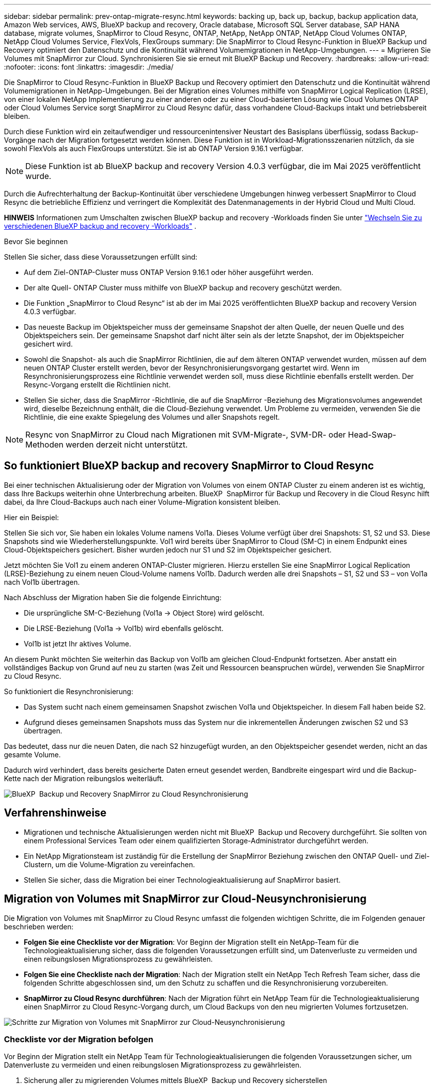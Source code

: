 ---
sidebar: sidebar 
permalink: prev-ontap-migrate-resync.html 
keywords: backing up, back up, backup, backup application data, Amazon Web services, AWS, BlueXP backup and recovery, Oracle database, Microsoft SQL Server database, SAP HANA database, migrate volumes, SnapMirror to Cloud Resync, ONTAP, NetApp, NetApp ONTAP, NetApp Cloud Volumes ONTAP, NetApp Cloud Volumes Service, FlexVols, FlexGroups 
summary: Die SnapMirror to Cloud Resync-Funktion in BlueXP Backup und Recovery optimiert den Datenschutz und die Kontinuität während Volumemigrationen in NetApp-Umgebungen. 
---
= Migrieren Sie Volumes mit SnapMirror zur Cloud. Synchronisieren Sie sie erneut mit BlueXP Backup und Recovery.
:hardbreaks:
:allow-uri-read: 
:nofooter: 
:icons: font
:linkattrs: 
:imagesdir: ./media/


[role="lead"]
Die SnapMirror to Cloud Resync-Funktion in BlueXP Backup und Recovery optimiert den Datenschutz und die Kontinuität während Volumemigrationen in NetApp-Umgebungen. Bei der Migration eines Volumes mithilfe von SnapMirror Logical Replication (LRSE), von einer lokalen NetApp Implementierung zu einer anderen oder zu einer Cloud-basierten Lösung wie Cloud Volumes ONTAP oder Cloud Volumes Service sorgt SnapMirror zu Cloud Resync dafür, dass vorhandene Cloud-Backups intakt und betriebsbereit bleiben.

Durch diese Funktion wird ein zeitaufwendiger und ressourcenintensiver Neustart des Basisplans überflüssig, sodass Backup-Vorgänge nach der Migration fortgesetzt werden können. Diese Funktion ist in Workload-Migrationsszenarien nützlich, da sie sowohl FlexVols als auch FlexGroups unterstützt. Sie ist ab ONTAP Version 9.16.1 verfügbar.


NOTE: Diese Funktion ist ab BlueXP backup and recovery Version 4.0.3 verfügbar, die im Mai 2025 veröffentlicht wurde.

Durch die Aufrechterhaltung der Backup-Kontinuität über verschiedene Umgebungen hinweg verbessert SnapMirror to Cloud Resync die betriebliche Effizienz und verringert die Komplexität des Datenmanagements in der Hybrid Cloud und Multi Cloud.

[]
====
*HINWEIS* Informationen zum Umschalten zwischen BlueXP backup and recovery -Workloads finden Sie unter link:br-start-switch-ui.html["Wechseln Sie zu verschiedenen BlueXP backup and recovery -Workloads"] .

====
.Bevor Sie beginnen
Stellen Sie sicher, dass diese Voraussetzungen erfüllt sind:

* Auf dem Ziel-ONTAP-Cluster muss ONTAP Version 9.16.1 oder höher ausgeführt werden.
* Der alte Quell- ONTAP Cluster muss mithilfe von BlueXP backup and recovery geschützt werden.
* Die Funktion „SnapMirror to Cloud Resync“ ist ab der im Mai 2025 veröffentlichten BlueXP backup and recovery Version 4.0.3 verfügbar.
* Das neueste Backup im Objektspeicher muss der gemeinsame Snapshot der alten Quelle, der neuen Quelle und des Objektspeichers sein.  Der gemeinsame Snapshot darf nicht älter sein als der letzte Snapshot, der im Objektspeicher gesichert wird.
* Sowohl die Snapshot- als auch die SnapMirror Richtlinien, die auf dem älteren ONTAP verwendet wurden, müssen auf dem neuen ONTAP Cluster erstellt werden, bevor der Resynchronisierungsvorgang gestartet wird.  Wenn im Resynchronisierungsprozess eine Richtlinie verwendet werden soll, muss diese Richtlinie ebenfalls erstellt werden.  Der Resync-Vorgang erstellt die Richtlinien nicht.
* Stellen Sie sicher, dass die SnapMirror -Richtlinie, die auf die SnapMirror -Beziehung des Migrationsvolumes angewendet wird, dieselbe Bezeichnung enthält, die die Cloud-Beziehung verwendet.  Um Probleme zu vermeiden, verwenden Sie die Richtlinie, die eine exakte Spiegelung des Volumes und aller Snapshots regelt.



NOTE: Resync von SnapMirror zu Cloud nach Migrationen mit SVM-Migrate-, SVM-DR- oder Head-Swap-Methoden werden derzeit nicht unterstützt.



== So funktioniert BlueXP backup and recovery SnapMirror to Cloud Resync

Bei einer technischen Aktualisierung oder der Migration von Volumes von einem ONTAP Cluster zu einem anderen ist es wichtig, dass Ihre Backups weiterhin ohne Unterbrechung arbeiten. BlueXP  SnapMirror für Backup und Recovery in die Cloud Resync hilft dabei, da Ihre Cloud-Backups auch nach einer Volume-Migration konsistent bleiben.

Hier ein Beispiel:

Stellen Sie sich vor, Sie haben ein lokales Volume namens Vol1a. Dieses Volume verfügt über drei Snapshots: S1, S2 und S3. Diese Snapshots sind wie Wiederherstellungspunkte. Vol1 wird bereits über SnapMirror to Cloud (SM-C) in einem Endpunkt eines Cloud-Objektspeichers gesichert. Bisher wurden jedoch nur S1 und S2 im Objektspeicher gesichert.

Jetzt möchten Sie Vol1 zu einem anderen ONTAP-Cluster migrieren. Hierzu erstellen Sie eine SnapMirror Logical Replication (LRSE)-Beziehung zu einem neuen Cloud-Volume namens Vol1b. Dadurch werden alle drei Snapshots – S1, S2 und S3 – von Vol1a nach Vol1b übertragen.

Nach Abschluss der Migration haben Sie die folgende Einrichtung:

* Die ursprüngliche SM-C-Beziehung (Vol1a → Object Store) wird gelöscht.
* Die LRSE-Beziehung (Vol1a → Vol1b) wird ebenfalls gelöscht.
* Vol1b ist jetzt Ihr aktives Volume.


An diesem Punkt möchten Sie weiterhin das Backup von Vol1b am gleichen Cloud-Endpunkt fortsetzen. Aber anstatt ein vollständiges Backup von Grund auf neu zu starten (was Zeit und Ressourcen beanspruchen würde), verwenden Sie SnapMirror zu Cloud Resync.

So funktioniert die Resynchronisierung:

* Das System sucht nach einem gemeinsamen Snapshot zwischen Vol1a und Objektspeicher. In diesem Fall haben beide S2.
* Aufgrund dieses gemeinsamen Snapshots muss das System nur die inkrementellen Änderungen zwischen S2 und S3 übertragen.


Das bedeutet, dass nur die neuen Daten, die nach S2 hinzugefügt wurden, an den Objektspeicher gesendet werden, nicht an das gesamte Volume.

Dadurch wird verhindert, dass bereits gesicherte Daten erneut gesendet werden, Bandbreite eingespart wird und die Backup-Kette nach der Migration reibungslos weiterläuft.

image:diagram-snapmirror-cloud-resync-migration.png["BlueXP  Backup und Recovery SnapMirror zu Cloud Resynchronisierung"]



== Verfahrenshinweise

* Migrationen und technische Aktualisierungen werden nicht mit BlueXP  Backup und Recovery durchgeführt. Sie sollten von einem Professional Services Team oder einem qualifizierten Storage-Administrator durchgeführt werden.
* Ein NetApp Migrationsteam ist zuständig für die Erstellung der SnapMirror Beziehung zwischen den ONTAP Quell- und Ziel-Clustern, um die Volume-Migration zu vereinfachen.
* Stellen Sie sicher, dass die Migration bei einer Technologieaktualisierung auf SnapMirror basiert.




== Migration von Volumes mit SnapMirror zur Cloud-Neusynchronisierung

Die Migration von Volumes mit SnapMirror zu Cloud Resync umfasst die folgenden wichtigen Schritte, die im Folgenden genauer beschrieben werden:

* *Folgen Sie eine Checkliste vor der Migration*: Vor Beginn der Migration stellt ein NetApp-Team für die Technologieaktualisierung sicher, dass die folgenden Voraussetzungen erfüllt sind, um Datenverluste zu vermeiden und einen reibungslosen Migrationsprozess zu gewährleisten.
* *Folgen Sie eine Checkliste nach der Migration*: Nach der Migration stellt ein NetApp Tech Refresh Team sicher, dass die folgenden Schritte abgeschlossen sind, um den Schutz zu schaffen und die Resynchronisierung vorzubereiten.
* *SnapMirror zu Cloud Resync durchführen*: Nach der Migration führt ein NetApp Team für die Technologieaktualisierung einen SnapMirror zu Cloud Resync-Vorgang durch, um Cloud Backups von den neu migrierten Volumes fortzusetzen.


image:diagram-snapmirror-cloud-resync-migration-steps.png["Schritte zur Migration von Volumes mit SnapMirror zur Cloud-Neusynchronisierung"]



=== Checkliste vor der Migration befolgen

Vor Beginn der Migration stellt ein NetApp Team für Technologieaktualisierungen die folgenden Voraussetzungen sicher, um Datenverluste zu vermeiden und einen reibungslosen Migrationsprozess zu gewährleisten.

. Sicherung aller zu migrierenden Volumes mittels BlueXP  Backup und Recovery sicherstellen
. Notieren Sie die UUIDs der Volume-Instanz. Notieren Sie sich die Instanz-UUIDs aller Volumes, bevor Sie die Migration starten. Diese Kennungen sind für das spätere Zuordnen und Neusynchronisieren von Bedeutung.
. Erstellen Sie von jedem Volume einen endgültigen Snapshot, um den aktuellen Status beizubehalten, bevor Sie SnapMirror-Beziehungen löschen.
. Dokumentieren der SnapMirror-Richtlinien. Notieren Sie die SnapMirror-Richtlinie, die derzeit der Beziehung jedes Volumes zugeordnet ist. Dies wird später während der SnapMirror-to-Cloud-Neusynchronisierung erforderlich sein.
. Löschen Sie die SnapMirror-Cloud-Beziehungen mit dem Objektspeicher.
. Erstellung einer standardmäßigen SnapMirror-Beziehung mit dem neuen ONTAP-Cluster zur Migration des Volumes auf den neuen Ziel-ONTAP-Cluster




=== Folgen Sie einer Checkliste nach der Migration

Nach der Migration stellt ein NetApp Team für Technologieaktualisierungen sicher, dass die folgenden Schritte durchgeführt werden, um den Schutz einzurichten und die Neusynchronisierung vorzubereiten.

. Notieren Sie die UUIDs der neuen Volume-Instanz aller migrierten Volumes im ONTAP-Zielcluster.
. Vergewissern Sie sich, dass alle erforderlichen SnapMirror-Richtlinien, die im alten ONTAP-Cluster verfügbar waren, im neuen ONTAP-Cluster richtig konfiguriert sind.
. Fügen Sie das neue ONTAP-Cluster als Arbeitsumgebung im BlueXP -Bildschirm hinzu.
+

NOTE: Es sollte die UUID der Volume-Instanz verwendet werden, nicht die Volume-ID.  Die UUID der Volume-Instanz ist eine eindeutige Kennung, die bei Migrationen konsistent bleibt, während sich die Volume-ID nach der Migration ändern kann.





=== SnapMirror-zu-Cloud-Neusynchronisierung durchführen

Nach der Migration führt ein NetApp Team für Technologieaktualisierungen einen SnapMirror-zu-Cloud-Resynchronisierungsvorgang durch, um Cloud-Backups der neu migrierten Volumes wieder aufzunehmen.

. Fügen Sie das neue ONTAP-Cluster als Arbeitsumgebung im BlueXP -Bildschirm hinzu.
. Sehen Sie sich die Seite BlueXP  Backup and Recovery Volumes an, um sicherzustellen, dass die Details der alten Arbeitsumgebung verfügbar sind.
. Wählen Sie auf der Seite BlueXP  Backup and Recovery Volumes die Option *Backup Settings* aus.
+
** Wählen Sie auf der Seite „Sicherungseinstellungen“ die Option „Alle anzeigen“ aus.
** Wählen Sie im Menü „Aktionen ...“ rechts neben der _neuen_ Quelle die Option „Sicherung erneut synchronisieren“ aus.


. Führen Sie auf der Seite Arbeitsumgebung neu synchronisieren die folgenden Schritte aus:
+
.. *Neue Quellumgebung*: Geben Sie den neuen ONTAP-Cluster ein, wo die Volumes migriert wurden.
.. *Existierender Target Object Store*: Wählen Sie den Zielobjektspeicher aus, der die Backups aus der alten Quell-Arbeitsumgebung enthält.


. Wählen Sie *CSV-Vorlage herunterladen*, um die Excel-Tabelle Resync Details herunterzuladen. Geben Sie in diesem Datenblatt die Details der zu migrierenden Volumes ein. Geben Sie in der CSV-Datei die folgenden Details ein:
+
** Die alte Volume-Instanz-UUID aus dem Quell-Cluster
** Die neue Volume-Instanz-UUID aus dem Ziel-Cluster
** Die SnapMirror-Richtlinie, die auf die neue Beziehung anzuwenden ist.


. Wählen Sie *Upload* unter *Upload Volume Mapping Details* aus, um das fertige CSV-Blatt in die BlueXP  Backup- und Recovery-Benutzeroberfläche hochzuladen.
+

NOTE: Es sollte die UUID der Volume-Instanz verwendet werden, nicht die Volume-ID.  Die UUID der Volume-Instanz ist eine eindeutige Kennung, die bei Migrationen konsistent bleibt, während sich die Volume-ID nach der Migration ändern kann.

. Geben Sie die für die Resynchronisierung erforderlichen Provider- und Netzwerkkonfigurationsinformationen ein.
. Wählen Sie *Absenden*, um den Validierungsprozess zu starten.
+
BlueXP backup and recovery überprüft, ob jedes für die Neusynchronisierung ausgewählte Volume den neuesten Snapshot darstellt und mindestens einen gemeinsamen Snapshot hat.  Dadurch wird sichergestellt, dass die Volumes für den SnapMirror -zu-Cloud-Resync-Vorgang bereit sind.

. Überprüfen Sie die Validierungsergebnisse, einschließlich der neuen Quell-Volume-Namen und des Resync-Status für jedes Volume.
. Überprüfen Sie die Volumenberechtigung.  Das System prüft, ob die Volumes für eine erneute Synchronisierung geeignet sind.  Wenn ein Volume nicht geeignet ist, bedeutet dies, dass es sich nicht um den neuesten Snapshot handelt oder kein gemeinsamer Snapshot gefunden wurde.
+

IMPORTANT: Damit Volumes für den Resync-Vorgang zwischen SnapMirror und Cloud geeignet bleiben, erstellen Sie einen endgültigen Snapshot jedes Volumes, bevor Sie SnapMirror-Beziehungen vor der Migration löschen. Damit bleibt der aktuelle Zustand der Daten erhalten.

. Wählen Sie *Resync*, um den Resynchronisierungsvorgang zu starten.  Das System verwendet den aktuellsten und gemeinsamen Snapshot, um nur die inkrementellen Änderungen zu übertragen und so die Kontinuität der Sicherung sicherzustellen.
. Überwachen Sie den Resynchronisierungsprozess auf der Seite „Job Monitor“.

